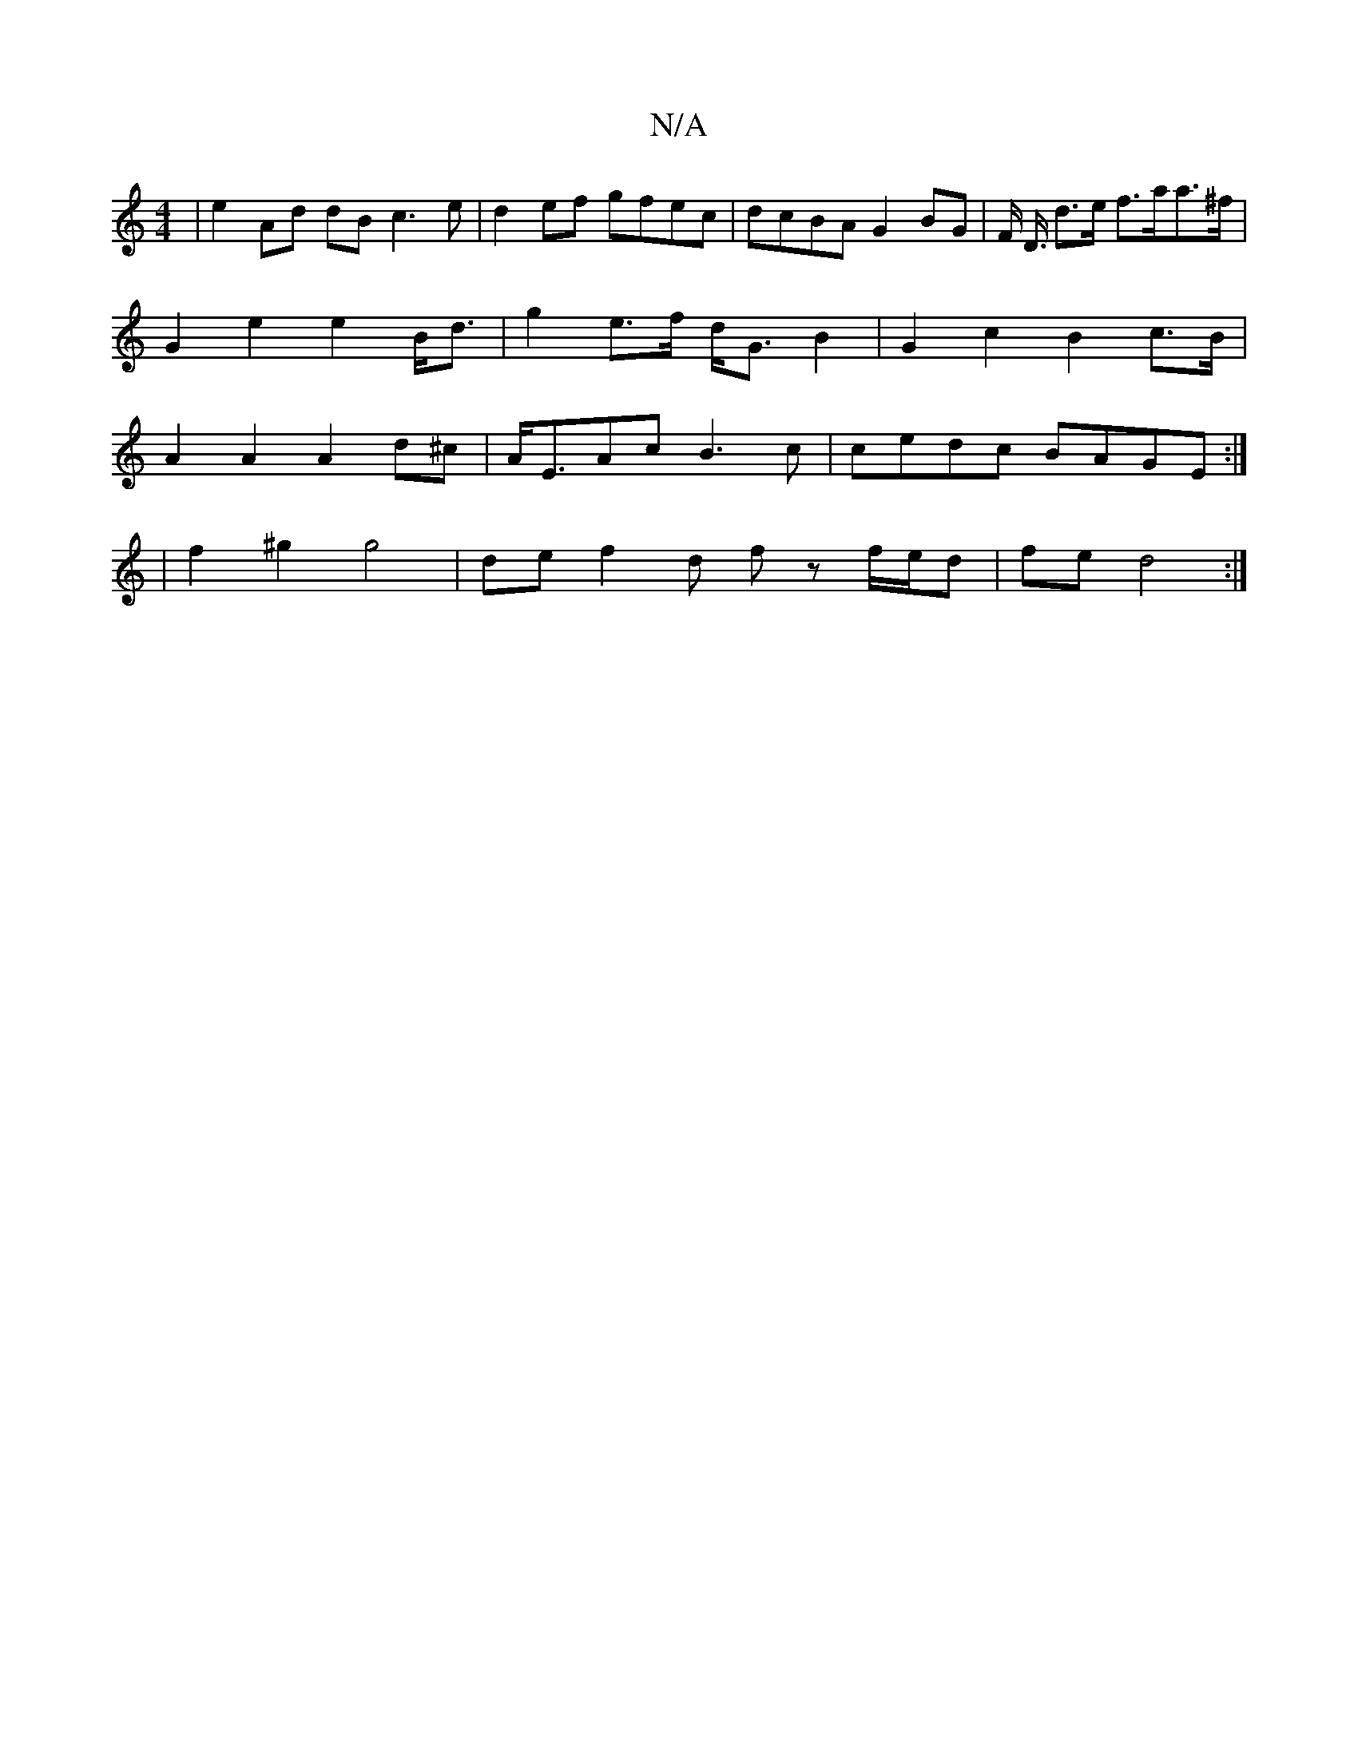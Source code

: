 X:1
T:N/A
M:4/4
R:N/A
K:Cmajor
| e2 Ad dB c3 e |d2 ef gfec | dcBA G2 BG | F/ D3/4 d3/e/ f>aa>^f | G2 e2 e2 B<d | g2 e>f d<G B2 | G2 c2 B2 c>B | A2 A2 A2 d^c | A<EAc B3c | cedc BAGE :|
|: | f2 ^g2 g4 | de f2- d f z f/e/d | fe d4 :|
